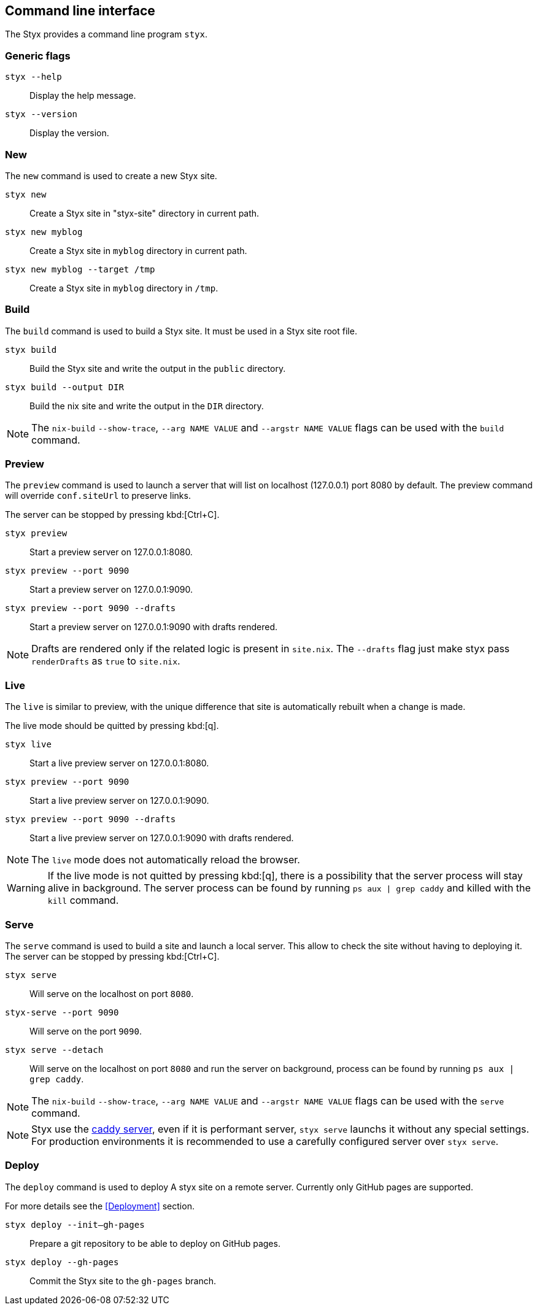 == Command line interface

The Styx provides a command line program `styx`.

=== Generic flags

`styx --help`:: Display the help message.
`styx --version`:: Display the version.

=== New

The `new` command is used to create a new Styx site.

`styx new`:: Create a Styx site in "styx-site" directory in current path.
`styx new myblog`:: Create a Styx site in `myblog` directory in current path.
`styx new myblog --target /tmp`:: Create a Styx site in `myblog` directory in `/tmp`.

=== Build

The `build` command is used to build a Styx site. It must be used in a Styx site root file.

`styx build`:: Build the Styx site and write the output in the `public` directory.
`styx build --output DIR`:: Build the nix site and write the output in the `DIR` directory.

NOTE: The `nix-build` `--show-trace`, `--arg NAME VALUE` and `--argstr NAME VALUE` flags can be used with the `build` command.

=== Preview

The `preview` command is used to launch a server that will list on localhost (127.0.0.1) port 8080 by default. The preview command will override `conf.siteUrl` to preserve links.

The server can be stopped by pressing kbd:[Ctrl+C].

`styx preview`:: Start a preview server on 127.0.0.1:8080.
`styx preview --port 9090`:: Start a preview server on 127.0.0.1:9090.
`styx preview --port 9090 --drafts`:: Start a preview server on 127.0.0.1:9090 with drafts rendered.

NOTE: Drafts are rendered only if the related logic is present in `site.nix`. The `--drafts` flag just make styx pass `renderDrafts` as `true` to `site.nix`.

=== Live

The `live` is similar to preview, with the unique difference that site is automatically rebuilt when a change is made.

The live mode should be quitted by pressing kbd:[q].

`styx live`:: Start a live preview server on 127.0.0.1:8080.
`styx preview --port 9090`:: Start a live preview server on 127.0.0.1:9090.
`styx preview --port 9090 --drafts`:: Start a live preview server on 127.0.0.1:9090 with drafts rendered.

NOTE: The `live` mode does not automatically reload the browser.

WARNING: If the live mode is not quitted by pressing kbd:[q], there is a possibility that the server process will stay alive in background. The server process can be found by running `ps aux | grep caddy` and killed with the `kill` command.

=== Serve

The `serve` command is used to build a site and launch a local server. This allow to check the site without having to deploying it.
The server can be stopped by pressing kbd:[Ctrl+C].

`styx serve`:: Will serve on the localhost on port `8080`.
`styx-serve --port 9090`:: Will serve on the port `9090`.
`styx serve --detach`:: Will serve on the localhost on port `8080` and run the server on background, process can be found by running `ps aux | grep caddy`.

NOTE: The `nix-build` `--show-trace`, `--arg NAME VALUE` and `--argstr NAME VALUE` flags can be used with the `serve` command.

NOTE: Styx use the link:https://caddyserver.com/[caddy server], even if it is performant server, `styx serve` launchs it without any special settings. +
For production environments it is recommended to use a carefully configured server over `styx serve`.

=== Deploy

The `deploy` command is used to deploy A styx site on a remote server.
Currently only GitHub pages are supported.

For more details see the <<Deployment>> section.

`styx deploy --init--gh-pages`:: Prepare a git repository to be able to deploy on GitHub pages.
`styx deploy --gh-pages`:: Commit the Styx site to the `gh-pages` branch.
